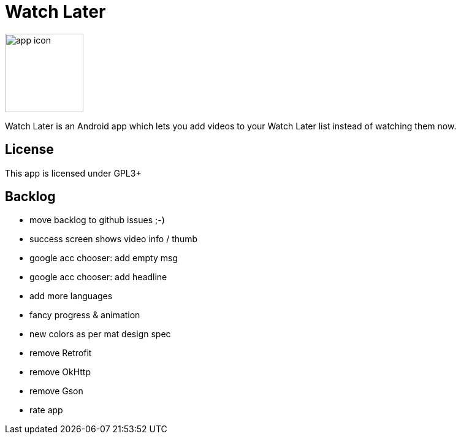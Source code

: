 Watch Later
===========

image:web_hi_res_512.png["app icon",width=128, height=128]

Watch Later is an Android app which lets you add videos to your Watch Later list instead of watching them now.

License
-------

This app is licensed under GPL3+

Backlog
-------

* move backlog to github issues ;-)
* success screen shows video info / thumb
* google acc chooser: add empty msg
* google acc chooser: add headline
* add more languages
* fancy progress & animation
* new colors as per mat design spec
* remove Retrofit
* remove OkHttp
* remove Gson
* rate app
